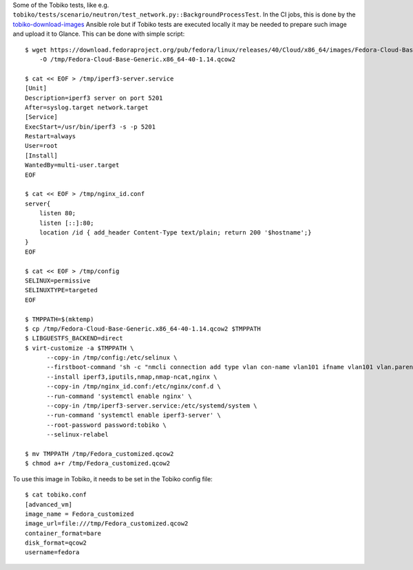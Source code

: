 Some of the Tobiko tests, like e.g.
``tobiko/tests/scenario/neutron/test_network.py::BackgroundProcessTest``. In the
CI jobs, this is done by the `tobiko-download-images
<https://opendev.org/x/tobiko/src/branch/master/roles/tobiko-download-images/tasks/main.yaml>`_
Ansible role but if Tobiko tests are executed locally it may be needed to
prepare such image and upload it to Glance.
This can be done with simple script::

    $ wget https://download.fedoraproject.org/pub/fedora/linux/releases/40/Cloud/x86_64/images/Fedora-Cloud-Base-Generic.x86_64-40-1.14.qcow2 \
        -O /tmp/Fedora-Cloud-Base-Generic.x86_64-40-1.14.qcow2

    $ cat << EOF > /tmp/iperf3-server.service
    [Unit]
    Description=iperf3 server on port 5201
    After=syslog.target network.target
    [Service]
    ExecStart=/usr/bin/iperf3 -s -p 5201
    Restart=always
    User=root
    [Install]
    WantedBy=multi-user.target
    EOF

    $ cat << EOF > /tmp/nginx_id.conf
    server{
        listen 80;
        listen [::]:80;
        location /id { add_header Content-Type text/plain; return 200 '$hostname';}
    }
    EOF

    $ cat << EOF > /tmp/config
    SELINUX=permissive
    SELINUXTYPE=targeted
    EOF

    $ TMPPATH=$(mktemp)
    $ cp /tmp/Fedora-Cloud-Base-Generic.x86_64-40-1.14.qcow2 $TMPPATH
    $ LIBGUESTFS_BACKEND=direct
    $ virt-customize -a $TMPPATH \
          --copy-in /tmp/config:/etc/selinux \
          --firstboot-command 'sh -c "nmcli connection add type vlan con-name vlan101 ifname vlan101 vlan.parent eth0 vlan.id 101 ipv6.addr-gen-mode default-or-eui64"' \
          --install iperf3,iputils,nmap,nmap-ncat,nginx \
          --copy-in /tmp/nginx_id.conf:/etc/nginx/conf.d \
          --run-command 'systemctl enable nginx' \
          --copy-in /tmp/iperf3-server.service:/etc/systemd/system \
          --run-command 'systemctl enable iperf3-server' \
          --root-password password:tobiko \
          --selinux-relabel

    $ mv TMPPATH /tmp/Fedora_customized.qcow2
    $ chmod a+r /tmp/Fedora_customized.qcow2

To use this image in Tobiko, it needs to be set in the Tobiko config file::

    $ cat tobiko.conf
    [advanced_vm]
    image_name = Fedora_customized
    image_url=file:///tmp/Fedora_customized.qcow2
    container_format=bare
    disk_format=qcow2
    username=fedora
